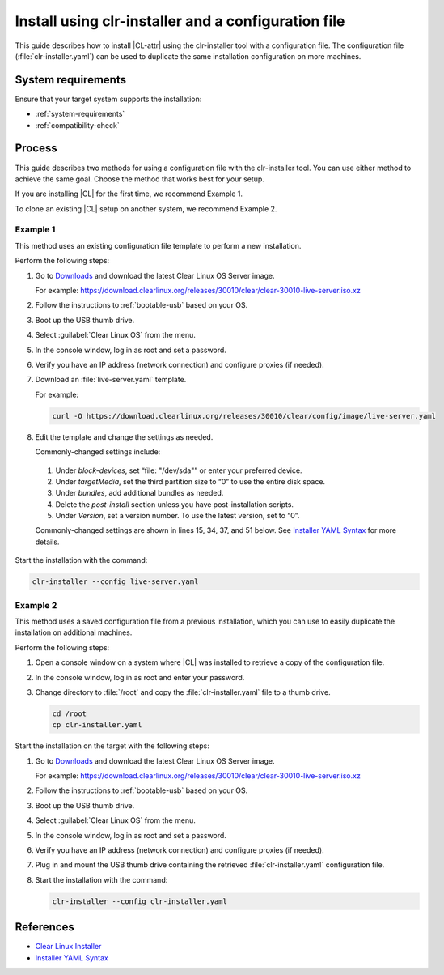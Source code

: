 .. _install-configfile:

Install using clr-installer and a configuration file
####################################################

This guide describes how to install |CL-attr| using the clr-installer tool
with a configuration file. The configuration file (:file:`clr-installer.yaml`)
can be used to duplicate the same installation configuration on more machines.


System requirements
*******************

Ensure that your target system supports the installation:

* :ref:`system-requirements`
* :ref:`compatibility-check`

Process
*******

This guide describes two methods for using a configuration file with the
clr-installer tool. You can use either method to achieve the same goal. Choose
the method that works best for your setup.

If you are installing |CL| for the first time, we recommend Example 1.

To clone an existing |CL| setup on another system, we recommend Example 2.

Example 1
=========

This method uses an existing configuration file template to perform a new
installation.

Perform the following steps:

#. Go to `Downloads`_ and download the latest Clear Linux OS Server image.

   For example:
   https://download.clearlinux.org/releases/30010/clear/clear-30010-live-server.iso.xz

#. Follow the instructions to :ref:`bootable-usb` based on your OS.

#. Boot up the USB thumb drive.
#. Select :guilabel:`Clear Linux OS` from the menu.
#. In the console window, log in as root and set a password.
#. Verify you have an IP address (network connection) and configure proxies (if needed).
#. Download an :file:`live-server.yaml` template.

   For example:

   .. code-block:: bash

      curl -O https://download.clearlinux.org/releases/30010/clear/config/image/live-server.yaml

#. Edit the template and change the settings as needed.

   Commonly-changed settings include:

.. _install-configfile-yaml-begin:

   #. Under *block-devices*, set “file: "/dev/sda"” or enter your preferred device.
   #. Under *targetMedia*, set the third partition size to “0” to use the entire disk space.
   #. Under *bundles*, add additional bundles as needed.
   #. Delete the *post-install* section unless you have post-installation scripts.
   #. Under *Version*, set a version number. To use the latest version, set to “0”.

   Commonly-changed settings are shown in lines 15, 34, 37, and 51 below.
   See `Installer YAML Syntax`_ for more details.

   .. code-block:: bash
      :linenos:
      :emphasize-lines: 14,15,34,37,51

		#clear-linux-config

		# c-basic-offset: 2; tab-width: 2; indent-tabs-mode: nil
		# vi: set shiftwidth=2 tabstop=2 expandtab:
		# :indentSize=2:tabSize=2:noTabs=true:

		# File:         developer-live-server.yaml
		# Use Case:     Live Image which boots into login prompt
		#               Optionally allows for installing Clear Linux OS
		#               using the TUI clr-installer by running clr-installer

		# switch between aliases if you want to install to an actual block device
		# i.e /dev/sda
		block-devices: [
		   {name: "bdevice", file: "/dev/sda"}
		]

		targetMedia:
		- name: ${bdevice}
		  type: disk
		  children:
		  - name: ${bdevice}1
		    fstype: vfat
		    mountpoint: /boot
		    size: "150M"
		    type: part
		  - name: ${bdevice}2
		    fstype: swap
		    size: "32M"
		    type: part
		  - name: ${bdevice}3
		    fstype: ext4
		    mountpoint: /
		    size: "0"
		    type: part

		bundles: [os-core, os-core-update, NetworkManager, clr-installer, vim]

		autoUpdate: false
		postArchive: false
		postReboot: false
		telemetry: false
		iso: true
		keepImage: true
		autoUpdate: false

		keyboard: us
		language: en_US.UTF-8
		kernel: kernel-native

		version: 30010

.. _install-configfile-yaml-end:

Start the installation with the command:

.. code-block:: bash

   clr-installer --config live-server.yaml

Example 2
=========

This method uses a saved configuration file from a previous installation,
which you can use to easily duplicate the installation on additional machines.

Perform the following steps:

#. Open a console window on a system where |CL| was installed to retrieve a
   copy of the configuration file.

#. In the console window, log in as root and enter your password.

#. Change directory to :file:`/root` and copy the :file:`clr-installer.yaml`
   file to a thumb drive.

   .. code-block:: bash

   	  cd /root
   	  cp clr-installer.yaml

Start the installation on the target with the following steps:

#. Go to `Downloads`_ and download the latest Clear Linux OS Server image.

   For example:
   https://download.clearlinux.org/releases/30010/clear/clear-30010-live-server.iso.xz

#. Follow the instructions to :ref:`bootable-usb` based on your OS.

#. Boot up the USB thumb drive.
#. Select :guilabel:`Clear Linux OS` from the menu.
#. In the console window, log in as root and set a password.
#. Verify you have an IP address (network connection) and configure proxies (if needed).
#. Plug in and mount the USB thumb drive containing the retrieved
   :file:`clr-installer.yaml` configuration file.
#. Start the installation with the command:

   .. code-block:: bash

      clr-installer --config clr-installer.yaml

References
**********

* `Clear Linux Installer`_
* `Installer YAML Syntax`_

.. _Downloads: https://clearlinux.org/downloads
.. _Clear Linux Installer: https://github.com/clearlinux/clr-installer

.. _Installer YAML Syntax: https://github.com/clearlinux/clr-installer/blob/master/scripts/InstallerYAMLSyntax.md